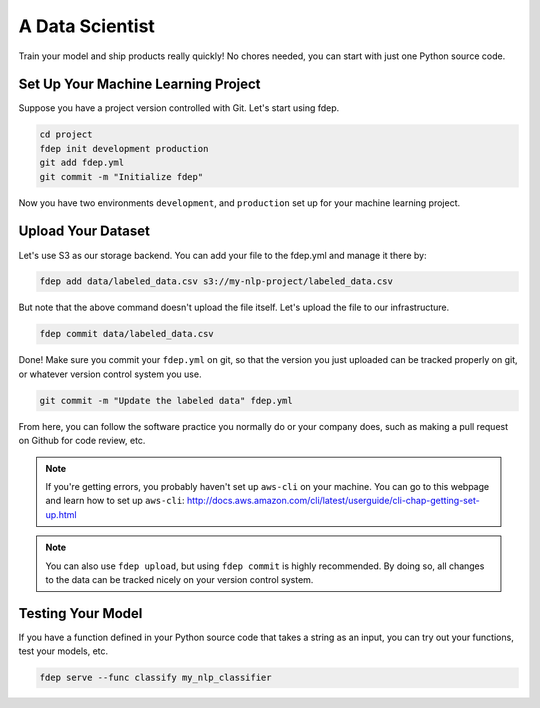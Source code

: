 A Data Scientist
================

Train your model and ship products really quickly! No chores needed, you can start with just one Python source code.


Set Up Your Machine Learning Project
~~~~~~~~~~~~~~~~~~~~~~~~~~~~~~~~~~~~

Suppose you have a project version controlled with Git. Let's start using fdep.

.. code:: bash

   cd project
   fdep init development production
   git add fdep.yml
   git commit -m "Initialize fdep"

Now you have two environments ``development``, and ``production`` set up for your machine learning project.


Upload Your Dataset
~~~~~~~~~~~~~~~~~~~

Let's use S3 as our storage backend. You can add your file to the fdep.yml and manage it there by:

.. code:: bash

   fdep add data/labeled_data.csv s3://my-nlp-project/labeled_data.csv

But note that the above command doesn't upload the file itself. Let's upload the file to our infrastructure.

.. code:: bash

   fdep commit data/labeled_data.csv

Done! Make sure you commit your ``fdep.yml`` on git, so that the version you just uploaded can be tracked properly on git, or whatever version control system you use.

.. code:: bash

   git commit -m "Update the labeled data" fdep.yml

From here, you can follow the software practice you normally do or your company does, such as making a pull request on Github for code review, etc.

.. note::

   If you're getting errors, you probably haven't set up ``aws-cli`` on your machine. You can go to this webpage and learn how to set up ``aws-cli``: http://docs.aws.amazon.com/cli/latest/userguide/cli-chap-getting-set-up.html

.. note::

   You can also use ``fdep upload``, but using ``fdep commit`` is highly recommended. By doing so, all changes to the data can be tracked nicely on your version control system.

Testing Your Model
~~~~~~~~~~~~~~~~~~

If you have a function defined in your Python source code that takes a string as an input, you can try out your functions, test your models, etc.

.. code:: bash

   fdep serve --func classify my_nlp_classifier
